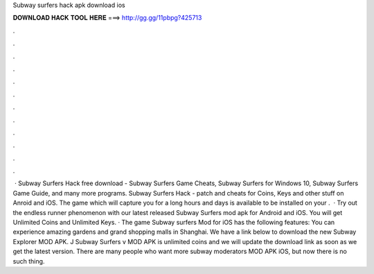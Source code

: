 Subway surfers hack apk download ios

𝐃𝐎𝐖𝐍𝐋𝐎𝐀𝐃 𝐇𝐀𝐂𝐊 𝐓𝐎𝐎𝐋 𝐇𝐄𝐑𝐄 ===> http://gg.gg/11pbpg?425713

.

.

.

.

.

.

.

.

.

.

.

.

 · Subway Surfers Hack free download - Subway Surfers Game Cheats, Subway Surfers for Windows 10, Subway Surfers Game Guide, and many more programs. Subway Surfers Hack - patch and cheats for Coins, Keys and other stuff on Anroid and iOS. The game which will capture you for a long hours and days is available to be installed on your .  · Try out the endless runner phenomenon with our latest released Subway Surfers mod apk for Android and iOS. You will get Unlimited Coins and Unlimited Keys. · The game Subway surfers Mod for iOS has the following features: You can experience amazing gardens and grand shopping malls in Shanghai. We have a link below to download the new Subway Explorer MOD APK. J Subway Surfers v MOD APK is unlimited coins and we will update the download link as soon as we get the latest version. There are many people who want more subway moderators MOD APK iOS, but now there is no such thing.
